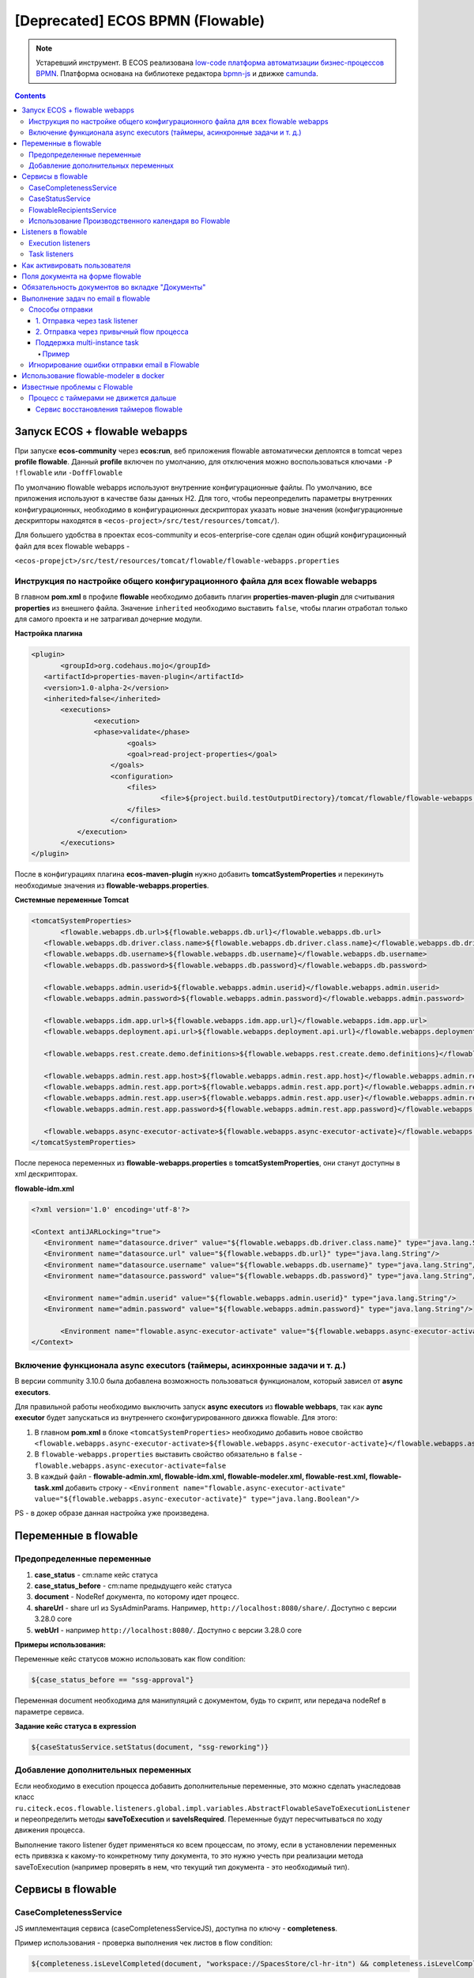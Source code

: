 [Deprecated] ECOS BPMN (Flowable)
========================================

.. note::

    Устаревший инструмент. В ECOS реализована `low-code платформа автоматизации бизнес-процессов BPMN <ecos_bpmn>`_. Платформа основана на библиотеке редактора `bpmn-js <https://bpmn.io/>`_ и движке `camunda <https://camunda.com/>`_.

.. contents:: 
   :depth: 5

Запуск ECOS + flowable webapps
-------------------------------

При запуске **ecos-community** через **ecos:run**, веб приложения flowable автоматически деплоятся в tomcat через **profile flowable**. Данный **profile** включен по умолчанию, для отключения можно воспользоваться ключами ``-P !flowable`` или ``-DoffFlowable``

По умолчанию flowable webapps используют внутренние конфигурационные файлы. По умолчанию, все приложения используют в качестве базы данных H2. Для того, чтобы переопределить параметры внутренних конфигурационных, необходимо в конфигурационных дескрипторах указать новые значения (конфигурационные дескрипторы находятся в ``<ecos-project>/src/test/resources/tomcat/``). 

Для большего удобства в проектах ecos-community и ecos-enterprise-core сделан один общий конфигурационный файл для всех flowable webapps - 

``<ecos-propejct>/src/test/resources/tomcat/flowable/flowable-webapps.properties``

Инструкция по настройке общего конфигурационного файла для всех flowable webapps
~~~~~~~~~~~~~~~~~~~~~~~~~~~~~~~~~~~~~~~~~~~~~~~~~~~~~~~~~~~~~~~~~~~~~~~~~~~~~~~~~~~~~~~~~~

В главном **pom.xml** в профиле **flowable** необходимо добавить плагин **properties-maven-plugin** для считывания **properties** из внешнего файла. Значение ``inherited`` необходимо выставить ``false``, чтобы плагин отработал только для самого проекта и не затрагивал дочерние модули.

**Настройка плагина**

.. code-block::

 <plugin>
	<groupId>org.codehaus.mojo</groupId>
    <artifactId>properties-maven-plugin</artifactId>
    <version>1.0-alpha-2</version>
    <inherited>false</inherited>
    	<executions>
        	<execution>
            	<phase>validate</phase>
                	<goals>
                    	<goal>read-project-properties</goal>
                    </goals>
                    <configuration>
                    	<files>
                        	<file>${project.build.testOutputDirectory}/tomcat/flowable/flowable-webapps.properties</file>
                        </files>
                    </configuration>
            </execution>
        </executions>
 </plugin>

После в конфигурациях плагина **ecos-maven-plugin** нужно добавить **tomcatSystemProperties** и перекинуть необходимые значения из **flowable-webapps.properties**.

**Системные переменные Tomcat**

.. code-block::

 <tomcatSystemProperties>
	<flowable.webapps.db.url>${flowable.webapps.db.url}</flowable.webapps.db.url>
    <flowable.webapps.db.driver.class.name>${flowable.webapps.db.driver.class.name}</flowable.webapps.db.driver.class.name>
    <flowable.webapps.db.username>${flowable.webapps.db.username}</flowable.webapps.db.username>
    <flowable.webapps.db.password>${flowable.webapps.db.password}</flowable.webapps.db.password>

    <flowable.webapps.admin.userid>${flowable.webapps.admin.userid}</flowable.webapps.admin.userid>
    <flowable.webapps.admin.password>${flowable.webapps.admin.password}</flowable.webapps.admin.password>

    <flowable.webapps.idm.app.url>${flowable.webapps.idm.app.url}</flowable.webapps.idm.app.url>
    <flowable.webapps.deployment.api.url>${flowable.webapps.deployment.api.url}</flowable.webapps.deployment.api.url>

    <flowable.webapps.rest.create.demo.definitions>${flowable.webapps.rest.create.demo.definitions}</flowable.webapps.rest.create.demo.definitions>

    <flowable.webapps.admin.rest.app.host>${flowable.webapps.admin.rest.app.host}</flowable.webapps.admin.rest.app.host>
    <flowable.webapps.admin.rest.app.port>${flowable.webapps.admin.rest.app.port}</flowable.webapps.admin.rest.app.port>
    <flowable.webapps.admin.rest.app.user>${flowable.webapps.admin.rest.app.user}</flowable.webapps.admin.rest.app.user>
    <flowable.webapps.admin.rest.app.password>${flowable.webapps.admin.rest.app.password}</flowable.webapps.admin.rest.app.password>

    <flowable.webapps.async-executor-activate>${flowable.webapps.async-executor-activate}</flowable.webapps.async-executor-activate>
 </tomcatSystemProperties>

После переноса переменных из **flowable-webapps.properties** в **tomcatSystemProperties**, они станут доступны в xml дескрипторах.

**flowable-idm.xml**

.. code-block::

 <?xml version='1.0' encoding='utf-8'?>

 <Context antiJARLocking="true">
    <Environment name="datasource.driver" value="${flowable.webapps.db.driver.class.name}" type="java.lang.String"/>
    <Environment name="datasource.url" value="${flowable.webapps.db.url}" type="java.lang.String"/>
    <Environment name="datasource.username" value="${flowable.webapps.db.username}" type="java.lang.String"/>
    <Environment name="datasource.password" value="${flowable.webapps.db.password}" type="java.lang.String"/>

    <Environment name="admin.userid" value="${flowable.webapps.admin.userid}" type="java.lang.String"/>
    <Environment name="admin.password" value="${flowable.webapps.admin.password}" type="java.lang.String"/>

	<Environment name="flowable.async-executor-activate" value="${flowable.webapps.async-executor-activate}" type="java.lang.Boolean"/>
 </Context>

Включение функционала async executors (таймеры, асинхронные задачи и т. д.)
~~~~~~~~~~~~~~~~~~~~~~~~~~~~~~~~~~~~~~~~~~~~~~~~~~~~~~~~~~~~~~~~~~~~~~~~~~~~~~~

В версии community 3.10.0 была добавлена возможность пользоваться функционалом, который зависел от **async executors**.

Для правильной работы необходимо выключить запуск **async executors** из **flowable webbaps**, так как **aync executor** будет запускаться из внутреннего сконфигурированного движка flowable. Для этого:

1. В главном **pom.xml** в блоке ``<tomcatSystemProperties>`` необходимо добавить новое свойство ``<flowable.webapps.async-executor-activate>${flowable.webapps.async-executor-activate}</flowable.webapps.async-executor-activate>``
2. В ``flowable-webapps.properties`` выставить свойство обязательно в ``false`` - ``flowable.webapps.async-executor-activate=false``
3. В каждый файл - **flowable-admin.xml, flowable-idm.xml, flowable-modeler.xml, flowable-rest.xml, flowable-task.xml** добавить строку - ``<Environment name="flowable.async-executor-activate" value="${flowable.webapps.async-executor-activate}" type="java.lang.Boolean"/>``

PS - в докер образе данная настройка уже произведена.

Переменные в flowable
----------------------

Предопределенные переменные
~~~~~~~~~~~~~~~~~~~~~~~~~~~

1. **case_status** - cm:name кейс статуса
2. **case_status_before** - cm:name предыдущего кейс статуса
3. **document** - NodeRef документа, по которому идет процесс. 
4. **shareUrl** - share url из SysAdminParams. Например, ``http://localhost:8080/share/``. Доступно с версии 3.28.0 core
5. **webUrl** - например ``http://localhost:8080/``. Доступно с версии 3.28.0 core

**Примеры использования:**

Переменные кейс статусов можно использовать как flow condition:

.. code-block::

    ${case_status_before == "ssg-approval"}

Переменная document необходима для манипуляций с документом, будь то скрипт, или передача nodeRef в параметре сервиса.

**Задание кейс статуса в expression**

.. code-block::

    ${caseStatusService.setStatus(document, "ssg-reworking")}

Добавление дополнительных переменных
~~~~~~~~~~~~~~~~~~~~~~~~~~~~~~~~~~~~~

Если необходимо в execution процесса добавить дополнительные переменные, это можно сделать унаследовав класс ``ru.citeck.ecos.flowable.listeners.global.impl.variables.AbstractFlowableSaveToExecutionListener`` и переопределить методы **saveToExecution** и **saveIsRequired**. Переменные будут пересчитываться по ходу движения процесса.

Выполнение такого listener будет применяться ко всем процессам, по этому, если в установлении переменных есть привязка к какому-то конкретному типу документа, то это нужно учесть при реализации метода saveToExecution (например проверять в нем, что текущий тип документа - это необходимый тип).

Сервисы в flowable
-------------------

CaseCompletenessService
~~~~~~~~~~~~~~~~~~~~~~~~

JS имплементация сервиса (caseCompletenessServiceJS), доступна по ключу - **completeness**.

Пример использования - проверка выполнения чек листов в flow condition:

.. code-block::

    ${completeness.isLevelCompleted(document, "workspace://SpacesStore/cl-hr-itn") && completeness.isLevelCompleted(document, "workspace://SpacesStore/cl-hr-bank-details")}

CaseStatusService
~~~~~~~~~~~~~~~~~~~~~~~~

JS имплементация сервиса (caseStatusServiceJS), доступна по ключу - **caseStatusService**.

Пример использования - установка кейс статуса через expression:

.. code-block::

    ${caseStatusService.setStatus(document, "ssg-signed")}

FlowableRecipientsService
~~~~~~~~~~~~~~~~~~~~~~~~~~~

JS имплементация сервиса (flowableRecipientsServiceJS), доступна по ключу - **flwRecipients**.

Данный сервис позволяет получить данные по реципиентам из кейс роли.

**Методы:**

``getRoleEmails(NodeRef document, String caseRoleName)``  - получение email адресов из кейс роли. Применяется для заполнения поля **To** в **mail task**


.. code-block::

    ${flwRecipients.getRoleEmails(document, 'ssg_initiator')}


``getRoleGroups(NodeRef document, String caseRoleName)`` - получение групп из кейс роли. Применяется для заполнения **candidate groups** в **user task assigments**

.. code-block::

    ${flwRecipients.getRoleGroups(document, 'ssg_initiator')}

``getRoleUsers(NodeRef document, String caseRoleName)`` - получение пользователей из кейс роли. Применяется для заполнения **candidate users** в **user task assigments**

.. code-block::

    ${flwRecipients.getRoleUsers(document, 'ssg_initiator')}

Например, назначение задачи на роль **ssg_initiator** будет выглядеть следующим образом:

 .. image:: _static/bpmn/assintment.png
       :width: 400
       :align: center

Использование Производственного календаря во Flowable
~~~~~~~~~~~~~~~~~~~~~~~~~~~~~~~~~~~~~~~~~~~~~~~~~~~~~~~

В данный момент производственный календарь во Flowable используется для 2-х целей:

* Задание значения таймера;
* Задание Срока задачи (dueDate);

**Пример задания значения таймера в процессе Flowable:**

 .. image:: _static/bpmn/example_1.png
       :width: 600
       :align: center

В данном примере мы предварительно вычисляем дату в JS-коде, используя ``workingCalendarService``.
Вычисленную дату сохраняем в переменную ``execution ${dismissal_payoff_start_timer_date}``.

После этого используем в конструкторе БП эту переменную.

Пример задания переменной execution датой для таймера:

.. code-block::

 calculateStartDate: function () {
    var dismissalDate = document.properties["hr:dismissalDate"];
    if (dismissalDate != null) {
        var ws = services.get("workingCalendarService");
        var correctedDate = workingCalendarService.addWorkingDaysForCalendar(dismissalDate, -2, "RU");
        var beginHour = ws.getWorkingDayData("RU")["workingDayBegin"];
        if (beginHour != null) {
            correctedDate.setHours(parseInt(beginHour,10));
        }
        execution.setVariable("dismissal_payoff_start_timer_date", correctedDate);
    }
 }

**Пример задания Срока задачи в процессе Flowable:**

1. Непосредственно через **dueDateService**

 .. image:: _static/bpmn/example_2.png
       :width: 600
       :align: center

``${dueDateService.getDueDateForCalendar('RU', 1)}`` С текущей даты прибавляется 1 рабочий день по Производственному календарю 'RU'

2. Также существует возможность задания сроков задач через **FlowableDueDateTaskListener**.

С помощью параметров ``workingDaysToAdd``, ``workingHoursToAdd`` можно задать на сколько рабочих дней/часов должен смещаться Срок задачи относительно текущей даты и времени.

Данный способ может быть лучше тем, что он более гибко определяет откуда брать производственный календарь (у пользователя, группы в оргструктуре, в которую входит пользователь или выбирать его по локали сервера).

Listeners в flowable
---------------------

Execution listeners
~~~~~~~~~~~~~~~~~~~~~

**FlowableDocumentSetListener**

Устанавливает переменную **document** в **process execution**, представляет собой ScriptNode документа, по которому идет процесс. Можно обращаться к свойствам, ассоциациям документа в flowable expressions.

.. code-block::

    ${document.properties["idocs:registrationNumber"]}

**FlowableCheckCompletenessLevelsExecutionListener**

Проверяет, выполнены ли заданные чек-листы, если нет, то выводит сообщения об ошибке, с перечислением невыполненных чек-листов

*Параметры*

* **completenessLevels** - перечисление nodeRef чек-листов, через ";"

*Пример использования*

**Кейс** - необходимо проверить, что заполнены чек листы ``workspace://SpacesStore/cl-hr-uni-form-t-8``, ``workspace://SpacesStore/cl-hr-uni-form-t-61``, если чек листы не заполнены, то  блокировать движение по процессу и вывести сообщение с информацией о незаполненных чек-листах.

Для этого назначим ``execution listener ru.citeck.ecos.flowable.listeners.FlowableCheckCompletenessLevelsExecutionListener`` на необходимый **event**, со следующими параметрами:

* ``completenessLevels = workspace://SpacesStore/cl-hr-uni-form-t-8;workspace://SpacesStore/cl-hr-uni-form-t-61 (nodeRefs чек-листов)``

 .. image:: _static/bpmn/execution_listeners.png
       :width: 600
       :align: center

**FlowableSetAttachmentToMailExecutionListener**

Позволяет прикреплять вложения к письму для конкретной mail task из документов загруженных в карточку.

Если в карточке не будет загружен ни один из документов с заданным видом, то к письму не будет прикреплено вложений.

*Параметры*

* **mailTaskId** - id конкретной mail task
* **filesRefs** - перечисление nodeRef видов документов "tk:kind", через ","

**CreateCalendarEntryExecutionListener**

Позволяет создать событие в ecos календаре через **EcosCalendarService**.

Все параметры поддерживают expressions.

*Параметры*

* **calendarId** - id календаря. Если календарь сайта, то id сайта. В дальнейшем планируется реализация календарей для пользователей, в таком случае в качестве id календаря будет выступать username пользователя.
* **title** - заголовок события
* **description** - описание события
* **isAllDay** - весь день (продолжительность события)
* **start** - начало события. Формат - ``java.util.Date ${document.properties['term:terTravelStart']}`` или дата в формате iso8601 2019-03-10T18:00:00, 2019-03-06T14:30:42+0700
* **end** - конец события. Формат аналогичен параметру start
* **participants** - участники события. Коллекция String объектов - email или nodeRef пользователя. java.util.Collections из String, или строка с разделителем запятая ','. 

**SetCalendarEntryExecutionListener**

Позволяет создать или обновить событие в ecos календаре через **EcosCalendarService**.

При создании позволяет записать имя эвента в указанную в параметрах execution переменную.

Все параметры поддерживают expressions.

*Параметры*

* **calendarId** - id календаря. Если календарь сайта, то id сайта. В дальнейшем планируется реализация календарей для пользователей, в таком случае в качестве id календаря будет выступать username пользователя.
* **title** - заголовок события
* **description** - описание события
* **isAllDay** - весь день (продолжительность события)
* **start** - начало события. Формат - ``java.util.Date ${document.properties['term:terTravelStart']}`` или дата в формате iso8601 2019-03-10T18:00:00, 2019-03-06T14:30:42+0700
* **end** - конец события. Формат аналогичен параметру start
* **participants** - участники события. Коллекция String объектов - email или nodeRef пользователя. java.util.Collections из String, или строка с разделителем запятая ','. 
* **transparency** - будет ли созданное событие отображаться со статусом 'Busy'. Поддерживает 2 параметра: "opaque" - значение по умолчанию, проставляется если значение указано неверное или не указано ничего, соответствует статусу 'Busy'; "transparent" - соответствует статусу "Avaliable".
* **eventName** - имя события в календаре ecos. Если указан, то заданное событие обновится параметрами указанными в лисенере, если не указан или не найден по имени, то создаст новое событие.
* **eventNameVar** - имя execution переменной flowable, если указан, то имя созданного события запишется в эту переменную.

Task listeners
~~~~~~~~~~~~~~~

**FlowableCheckMandatoryVariableOnOutcomeTaskListener**

Проверяет, что определенная переменная заполнена, при определенных **task outcomes**,  если переменная не заполнена, то блокирует движение по процессу и выводит указанное сообщение.

*Параметры*

* **variableId** - проверяемая переменная
* **outcomeId** - task outcome id
* **outcomes** - task outcomes, перечисленные через ";"
* **message** - сообщение об ошибке, которое будет показано пользователю. Можно передать i18 message key.

*Пример использования*

**Кейс** - Необходимо проверить, заполнен ли комментарий, при выполнении задачи с результатами На доработку, Отменить, если комментарий не заполнен, то блокировать движение по процессу и вывести пользователю сообщение о необходимости заполнения комментария.

Для этого, на необходимую задачу назначим **listener on complete**, класса ``ru.citeck.ecos.flowable.listeners.FlowableCheckMandatoryVariableOnOutcomeTaskListener``, со следующими параметрами:

* **variableId** = ``cd_signer_sign_comment`` (id переменной комментария, которую нужно проверить на заполненность)
* **outcomeId** = ``form_cd_signer_sign_outcome`` (id переменной результата выполнения задачи)
* **outcomes** = ``На доработку;Отменить`` (результаты задачи, при которых необходимо осуществлять проверку)
* **message** = ``wfcf_confirmworkflow.message_comment_is_empty`` (message key сообщения об ошибки, в данном случае будет содержать локализованное сообщение: "Необходимо ввести комментарий")

 .. image:: _static/bpmn/task_listeners.png
       :width: 600
       :align: center

Как активировать пользователя
-----------------------------

Как активировать пользователя, созданного в БП flowable ``(PersonServiceImpl.getPerson()`` если не нашел пользователя, то по умолчанию создает его, но надо активировать):

.. code-block::

    var authService = services.get("authenticationService");

    var userName = 'LineManager'; var password = 'test';

    var passArr = Packages.java.lang.String.valueOf(password).toCharArray(); 

    authService.createAuthentication(userName, passArr);

Поля документа на форме flowable
---------------------------------

Чтобы появилась возможность просматривать и изменять поля из кейса на форме flowable необходимо в поле **field id**  задать идентификатор в формате ``_ECM_NSPREFIX_FIELD``. 

Вначале идентификатора добавляется _ECM_. Затем идет префиксная запись QName свойства или ассоциации с заменой двоеточия (:) на подчеркивание (_). 

QName чувствителен к регистру.

Пример:

 .. image:: _static/bpmn/form_document.png
       :width: 600
       :align: center

При запуске процесса с документом при открытии карточки с активной задачей мы увидим форму с заполнеными полями из документа:

 .. image:: _static/bpmn/document_tasks.png
       :width: 600
       :align: center

Обязательность документов во вкладке "Документы"
-------------------------------------------------

Если в кейсе не запущен бизнес-процесс flowable тогда во вкладке **"Документы"** все документы отмечены красным.

Если в кейсе есть активные бизнес-процес(ы) flowable, то проверяются текущие активные задачи на наличие listener'а на событии **"complete"** ``ru.citeck.ecos.flowable.listeners.CheckListsTaskListener``

Если таких listener'ов не найдено, то все незагруженные документы отображаются серым цветом. Если найдены ``CheckListsTaskListener``, то проверяется свойство "lists", в котором перечислены чек-листы. Все документы из указанных чек-листов отображаются красным цветом на вкладке **"Документы"**.

Если у Listener'а задано свойство ``outcomesToCheck`` и корректный **outcomeField** (поле с результатом выполнения задачи), то при невыполненных чек-листах задача не завершится.

Если у Listener'а свойство ``outcomesToCheck`` не задано, то чек листы проверяются при любом outcome

Если у Listener'а свойство ``checkEnabled`` (поддерживается expression) равняется **false**, то проверки чек-листов при завершении задачи не происходит, но подсветка документов красным во вкладке **"Документы"** по прежнему будет работать.

Пример конфигурации:

 .. image:: _static/bpmn/change_value.png
       :width: 600
       :align: center

Выполнение задач по email в flowable
-------------------------------------

.. note::

    Версии указаны для модуля enterprise

Способы отправки
~~~~~~~~~~~~~~~~~~

Существует несколько подходов к отправке емейл уведомления с вердиктами.

Вкратце, для того, чтобы в flowable отправить сообщение с вердиктами задачи, необходимо:

1. Создать в процессе **Mail task**, заполнить его необходимыми данными для отправки (при этом получателей рекомендуется указать тех же, что и в кандидатах задачи).

2. В html шаблоне вставить код формирования кнопок выполнения задач.

3. В задаче, для которой необходимо включить возможность выполнения через емейл, добавить **task listener** на событие create с необходимым листенером.

1. Отправка через task listener
""""""""""""""""""""""""""""""""""

Отправка осуществляется через **task listener** на create, который подготавливает данные для lazy approval и запускает выполнение **mail task**

 .. image:: _static/bpmn/email_task_1.png
       :width: 300
       :align: center

*Пример*

**Кейс**
Необходимо добавить возможность выполнения через емейл для задачи, которая назначается на роль из кейса "nmo-compliance", и имеет 3 результата: Согласовано, Отказ, Отправить на доработку инициатору.

**Решение**

1. Создаем **mail task**. 

Если версия ядра до 4.11.0, то у mail task должен быть уникальный **id**, например - compliance_email_1.

2. В получателях указываем роль nmo_comliance  - ``${flwRecipients.getRoleEmails(document, 'nmo-compliance')}``

3. В html шаблоне добавляем вердикты:

*До версии 4.11.0*

.. code-block::

    <div style="width: 100%; font-family:'GE Inspira',sans-serif;">
        <fieldset>
            <p style="font-weight:bold">Вердикты:</p>
            <div>
                <p><a href="mailto:${taskMailData.compliance_email_1.email_to}?Subject=CA-${taskMailData.compliance_email_1.task_id}-Согласовано-${taskMailData.compliance_email_1.task_token}&body=Вердикт: Согласовано %0D%0A %0D%0A Поле комментарий обязательно для заполнения %0D%0A %0D%0A $[comment] %0D%0A %0D%0A ${taskMailData.compliance_email_1.default_task_comment} %0D%0A %0D%0A [comment]"
                    target="_top">Согласовано</a></p>
                <p><a href="mailto:${taskMailData.compliance_email_1.email_to}?Subject=CA-${taskMailData.compliance_email_1.task_id}-Отказ-${taskMailData.compliance_email_1.task_token}&body=Вердикт: Отказ %0D%0A %0D%0A Поле комментарий обязательно для заполнения %0D%0A %0D%0A $[comment] %0D%0A %0D%0A ${taskMailData.compliance_email_1.default_task_comment} %0D%0A %0D%0A [comment]"
                    target="_top">Отказ</a></p>
                <p><a href="mailto:${taskMailData.compliance_email_1.email_to}?Subject=CA-${taskMailData.compliance_email_1.task_id}-Отправить на доработку инициатору-${taskMailData.compliance_email_1.task_token}&body=Вердикт: Отправить на доработку инициатору %0D%0A %0D%0A Поле комментарий обязательно для заполнения %0D%0A %0D%0A $[comment] %0D%0A %0D%0A ${taskMailData.compliance_email_1.default_task_comment} %0D%0A %0D%0A [comment]"
                    target="_top">Отправить на доработку инициатору</a></p>
            </div>
        </fieldset>
    </div>

Внутри **div** необходимо сформировать ссылки, каждая ссылка соответствует одному вердикту в задаче. Ссылки формируются по правилу: 

``href="mailto:${taskMailData.ID_мейл_таска.email_to}?Subject=CA-${taskMailData.ID_мейл_таска.task_id}-ID_вердикта_по_задаче-${taskMailData.ID_мейл_таска.task_token}&body=Вердикт: имя_вердикта_по_задаче%0D%0A %0D%0A Поле комментарий обязательно для заполнения %0D%0A %0D%0A $[comment] %0D%0A %0D%0A ${taskMailData.ID_мейл_таска.default_task_comment} %0D%0A %0D%0A [comment]"``

*До версии 4.9.6 или 4.11.0+*

С этой версии завязка данных для lazy approval осуществляется на основе **task definition key (id элемента task)**.

Оставлена поддержка способа “До версии 4.11.0” для обратной совместимости .

В **model** шаблона уведомления подтягиваем данные для lazy approval конкретной задачи, в переменную ``mail_task_data``:

``mail_task_data:``

``"$process.mailTaskApprovalData.comlianceApproval?json"``, где ``comlianceApproval`` - id элемента task, по которому происходит согласование через email.

Добавляем вердикты:

.. code-block::

    <div style="width: 100%; font-family:'GE Inspira',sans-serif;">
        <fieldset>
            <p style="font-weight:bold">Вердикты:</p>
            <div>
                <p><a href="mailto:${mail_task_data["email_to"]}?Subject=CA-${mail_task_data["task_id"]}-Согласовано-${mail_task_data["task_token"]}&body=Вердикт: Согласовано %0D%0A %0D%0A Поле комментарий обязательно для заполнения %0D%0A %0D%0A $[comment] %0D%0A %0D%0A ${mail_task_data["default_task_comment"]} %0D%0A %0D%0A [comment]"
                    target="_top">Согласовано</a></p>
                <p><a href="mailto:${mail_task_data["email_to"]}?Subject=CA-${mail_task_data["task_id"]}-Отказ-${mail_task_data["task_token"]}&body=Вердикт: Отказ %0D%0A %0D%0A Поле комментарий обязательно для заполнения %0D%0A %0D%0A $[comment] %0D%0A %0D%0A ${mail_task_data["default_task_comment"]} %0D%0A %0D%0A [comment]"
                    target="_top">Отказ</a></p>
                <p><a href="mailto:${mail_task_data["email_to"]}?Subject=CA-${mail_task_data["task_id"]}-Отправить на доработку инициатору-${mail_task_data["task_token"]}&body=Вердикт: Отправить на доработку инициатору %0D%0A %0D%0A Поле комментарий обязательно для заполнения %0D%0A %0D%0A $[comment] %0D%0A %0D%0A ${mail_task_data["default_task_comment"]} %0D%0A %0D%0A [comment]"
                    target="_top">Отправить на доработку инициатору</a></p>
            </div>
        </fieldset>
    </div>

Внутри **div** необходимо сформировать ссылки, каждая ссылка соответствует одному вердикту в задаче.

*Упрощенный шаблон вердиктов, 3.17.0+*

Если в процессе может быть запущена только одна задачи с lazy approval в один момент времени, то можно воспользоваться упрощенным шаблоном кнопок

.. code-block::

    <div style="width: 100%; font-family:'GE Inspira',sans-serif;">
        <fieldset>
            <p style="font-weight:bold">Вердикты:</p>
            <div>
                <p><a href="mailto:${email_to}?Subject=CA-${task_id}-Согласовано-${task_token}&body=Вердикт: Согласовано %0D%0A %0D%0A Поле комментарий обязательно для заполнения %0D%0A %0D%0A $[comment] %0D%0A %0D%0A ${default_task_comment} %0D%0A %0D%0A [comment]"
                    target="_top">Согласовано</a></p>
                <p><a href="mailto:${email_to}?Subject=CA-${task_id}-Отказ-${task_token}&body=Вердикт: Отказ %0D%0A %0D%0A Поле комментарий обязательно для заполнения %0D%0A %0D%0A $[comment] %0D%0A %0D%0A ${default_task_comment} %0D%0A %0D%0A [comment]"
                    target="_top">Отказ</a></p>
                <p><a href="mailto:${email_to}?Subject=CA-${task_id}-Отправить на доработку инициатору-${task_token}&body=Вердикт: Отправить на доработку инициатору %0D%0A %0D%0A Поле комментарий обязательно для заполнения %0D%0A %0D%0A $[comment] %0D%0A %0D%0A ${default_task_comment} %0D%0A %0D%0A [comment]"
                    target="_top">Отправить на доработку инициатору</a></p>
            </div>
        </fieldset>
    </div>

Внутри **div** необходимо сформировать ссылки, каждая ссылка соответствует одному вердикту в задаче. Ссылки формируются по правилу: 

``href="mailto:${email_to}?Subject=CA-${task_id}-ID_вердикта_по_задаче-${task_token}&body=Вердикт: имя_вердикта_по_задаче%0D%0A %0D%0A Поле комментарий обязательно для заполнения %0D%0A %0D%0A $[comment] %0D%0A %0D%0A ${default_task_comment} %0D%0A %0D%0A [comment]"``

4. В задаче, добавляем **task listener** на create, с классом ``ru.citeck.ecos.taskmailapproval.flowable.listeners.ExecuteApprovalServiceMailTaskListener`` и в переменой **emailId** указываем ``compliance_email_1``.

 .. image:: _static/bpmn/email_task_2.png
       :width: 400
       :align: center

 .. image:: _static/bpmn/email_task_3.png
       :width: 400
       :align: center

2. Отправка через привычный flow процесса
""""""""""""""""""""""""""""""""""""""""""

.. note::

    добавлено в версии 4.9.3, 4.11.0+

.. image:: _static/bpmn/email_task_4.png
       :width: 400
       :align: center

В данном случае в **task listener** на create осуществляется только подготовка данных для lazy approval, отправка располагается в зависимости от бизнес логики.
Преимущество такого способа заключается в том, что отправка емейл сообщения не завязана жестко на создание задачи. Это позволяет использовать всю гибкость процесса - добавлять условия, запускать дополнительные действия, размещать отправку емейл сообщения в другом месте процесса и т. д.

.. important::
    
    По ходу движения процесса задача должна быть создана вместе с листенером подготовки данных для lazy approval **до** отправки емейла.

*Пример*

**Кейс**

Необходимо добавить возможность выполнения через емейл для задачи, которая назначается на роль из кейса **"possible-responsible"**, и имеет 1 результат: Взять в работу.
Отправка емейл сообщения должна осуществляться после создания задачи с определенным условием для отправки разные емейлов.

 .. image:: _static/bpmn/email_task_5.png
       :width: 400
       :align: center

**Решение**

Создаем flow от задачи, **start event** которого является таймер, например, 20 сек после создания задачи. В зависимости от определенного условия, отправляются разные емейлы.

В **model** шаблона уведомления подтягиваем данные для lazy approval конкретной задачи, в переменную ``mail_task_data``:

``mail_task_data:``

``"$process.mailTaskApprovalData.waitingForProcessing?json"``, где ``waitingForProcessing`` - id элемента task, по которому происходит согласование через email.

Добавляем вердикты:

.. code-block::

    <div style="width: 100%; font-family:'GE Inspira',sans-serif;">
        <fieldset>
            <p style="font-weight:bold">Вердикты:</p>
            <div>
                <p>
                    <a href="mailto:${mail_task_data["email_to"]}?Subject=CA-${mail_task_data["task_id"]}-Take-${mail_task_data["task_token"]}&body=Вердикт: Взять в работу %0D%0A %0D%0A $[comment] %0D%0A %0D%0A ${mail_task_data["default_task_comment"]} %0D%0A %0D%0A [comment]"
                    target="_top">Взять в работу</a></p>
            </div>
        </fieldset>
    </div>

Внутри **div** необходимо сформировать ссылки, каждая ссылка соответствует одному вердикту в задаче. Ссылки формируются по правилу: 

``href="mailto:${mail_task_data["email_to"]}?Subject=CA-${mail_task_data["task_id"]}-ID_вердикта_по_задаче-${mail_task_data["task_token"]}&body=Вердикт: имя_вердикта_по_задаче%0D%0A %0D%0A Поле комментарий обязательно для заполнения %0D%0A %0D%0A $[comment] %0D%0A %0D%0A ${mail_task_data["default_task_comment"]} %0D%0A %0D%0A [comment]"``

В задаче добавляем **task listener** на create с классом ``ru.citeck.ecos.taskmailapproval.flowable.listeners.SaveTaskMailTokensTaskListener``

Поддержка multi-instance task
"""""""""""""""""""""""""""""""

С версии 3.17.0 была добавлена поддержка **multi-instance task**.

Пример
*******

В роли **nmo-compliance** содержится 2 группы - **Директор, Compliance**, которые необходимо запустить в параллельное согласование и согласовать их через email.

 .. image:: _static/bpmn/email_task_6.png
       :width: 600
       :align: center

**Настройка задачи:**

**Collection (Multi-instance)** : ``${flwRecipients.getRoleGroups(document, 'nmo-compliance')}``

**Element variable (Multi-instance)** : ``candidateGroup``

**Assignments** : в поле **"Группа кандидатов"** добавим переменную ``candidateGroup``

**Настройка email task:**

Настройка должна быть произведена согласно пункту №3, для версии 3.17.0+

В поле To будет использоваться переменная candidateGroup для получения емейлов через вызов сервиса - ``${flwRecipients.getAuthorityEmails(candidateGroup)}``

Идея в том, что при **multi-instance task** в поле To у **email task** мы должны указать одного реципиента из коллекции multi-instace, например, посредством **Element variable**, которая будет доступна в контексте email task.

Игнорирование ошибки отправки email в Flowable
~~~~~~~~~~~~~~~~~~~~~~~~~~~~~~~~~~~~~~~~~~~~~~~~~~~~~~

С версии 3.20.0 - появилась возможность игнорировать ошибку отправки email flowable и не обваливать выполнение. Ошибки будут при этом попадать в лог.

.. important:: 
    
    Игнорироваться будут абсолютно все ошибки, разделения ошибок нет.

Включить игнорирование (по умолчанию выключено) можно добавлением следующих свойств в **global-properties**:

.. code-block::

    ecos.flowable.mail.ignore-exception.default=true

Игнорирование реализовано за счет переопределение класса отправляющего уведомления в flowable в ``1st-override-repo (org.flowable.engine.impl.bpmn.behavior.MailActivityBehavior)``.

Использование flowable-modeler в docker
----------------------------------------

Версия flowable-modeler теперь доступа для докера:

* Для ECOS 4.x.x - 3.0.5.5+ 

* Для ECOS 3.x.x - 2.0.6+ 
  
`https://nexus.citeck.ru/#browse/browse:docker:v2/ecos-flowable-apps/tags <https://nexus.citeck.ru/#browse/browse:docker:v2/ecos-flowable-apps/tags>`_


Для поднятия и использования **flowable-modeler** надо:

1. Настроить **alfresco-global-properties**. Указываем логин/пароль для админа и хост/порт контейнера flowable

.. code-block::

    flowable.rest-api.username=admin
    flowable.rest-api.password=test
    flowable.host.url=http://localhost:8070
    flowable.modeler.url=http://localhost:8070/flowable-modeler
    flowable.rest-api.url=http://localhost:8070/flowable-rest

2. Добавляем контейнер в файл docker-compose проекта. Проверяем настройки для БД, чтобы микросервис соединялся с той же БД, что и альфреско (проперти в альфреско flowable.db.*)

.. code-block::

    ecos-flowable-apps-app:
        image: nexus.citeck.ru/ecos-flowable-apps:3.0.5.5-snapshot
        container_name: ecos-flowable-apps-app
        environment:
            - SERVER_PORT=8080
            - SPRING_DATASOURCE_DRIVER-CLASS-NAME=org.postgresql.Driver
            - SPRING_DATASOURCE_URL=jdbc:postgresql://host:5432/flowable // Указываем URI БД flowable
            - SPRING_DATASOURCE_USERNAME=alfresco
            - SPRING_DATASOURCE_PASSWORD=alfresco
            - FLOWABLE_COMMON_APP_IDM-REDIRECT-URL=http://localhost:8070/flowable-idm // URL Куда редиредктить пользователя
            // Создаём пользователь админа по умолчнанию.
            // При первом запуске создаётся пользователь с данным логином/паролем
            // При последующих запусках логин/пароль должны сопадать с логином паролем в БД
            - FLOWABLE_REST_APP_ADMIN_USER-ID=admin
            - FLOWABLE_REST_APP_ADMIN_PASSWORD=123123
            - FLOWABLE_IDM_APP_ADMIN_USER-ID=admin
            - FLOWABLE_IDM_APP_ADMIN_PASSWORD=123123
            - FLOWABLE_COMMON_APP_IDM-ADMIN_USER=admin
            - FLOWABLE_COMMON_APP_IDM-ADMIN_PASSWORD=123123
            // Настройки по умолчнинию
            - FLOWABLE_COMMON_APP_IDM-URL=http://localhost:8080/flowable-idm
            - FLOWABLE_ADMIN_APP_SERVER-CONFIG_PROCESS_SERVER-ADDRESS=http://localhost
            - FLOWABLE_ADMIN_APP_SERVER-CONFIG_PROCESS_PORT=8080
            - FLOWABLE_ADMIN_APP_SERVER-CONFIG_PROCESS_CONTEXT-ROOT=flowable-rest
            - FLOWABLE_ADMIN_APP_SERVER-CONFIG_PROCESS_REST-ROOT=service
            - FLOWABLE_ADMIN_APP_SERVER-CONFIG_CMMN_SERVER-ADDRESS=http://localhost
            - FLOWABLE_ADMIN_APP_SERVER-CONFIG_CMMN_PORT=8080
            - FLOWABLE_ADMIN_APP_SERVER-CONFIG_CMMN_CONTEXT-ROOT=flowable-rest
            - FLOWABLE_ADMIN_APP_SERVER-CONFIG_CMMN_REST-ROOT=cmmn-api
            - FLOWABLE_ADMIN_APP_SERVER-CONFIG_DMN_SERVER-ADDRESS=http://localhost
            - FLOWABLE_ADMIN_APP_SERVER-CONFIG_DMN_PORT=8080
            - FLOWABLE_ADMIN_APP_SERVER-CONFIG_DMN_CONTEXT-ROOT=flowable-rest
            - FLOWABLE_ADMIN_APP_SERVER-CONFIG_DMN_REST-ROOT=dmn-api
            - FLOWABLE_ADMIN_APP_SERVER-CONFIG_FORM_SERVER-ADDRESS=http://localhost
            - FLOWABLE_ADMIN_APP_SERVER-CONFIG_FORM_PORT=8080
            - FLOWABLE_ADMIN_APP_SERVER-CONFIG_FORM_CONTEXT-ROOT=flowable-rest
            - FLOWABLE_ADMIN_APP_SERVER-CONFIG_FORM_REST-ROOT=form-api
            - FLOWABLE_ADMIN_APP_SERVER-CONFIG_CONTENT_SERVER-ADDRESS=http://localhost
            - FLOWABLE_ADMIN_APP_SERVER-CONFIG_CONTENT_PORT=8080
            - FLOWABLE_ADMIN_APP_SERVER-CONFIG_CONTENT_CONTEXT-ROOT=flowable-rest
            - FLOWABLE_ADMIN_APP_SERVER-CONFIG_CONTENT_REST-ROOT=content-api
            - FLOWABLE_ADMIN_APP_SERVER-CONFIG_APP_SERVER-ADDRESS=http://localhost
            - FLOWABLE_ADMIN_APP_SERVER-CONFIG_APP_PORT=8080
            - FLOWABLE_ADMIN_APP_SERVER-CONFIG_APP_CONTEXT-ROOT=flowable-task
            - FLOWABLE_ADMIN_APP_SERVER-CONFIG_APP_REST-ROOT=app-api
        ports:
            - 8070:8080 // 8070 порт т.к. на 8080 запускается Alfresco
        // Ожидаем когда подымиться БД
        entrypoint: ["/wait-for-something.sh", "flowable-postgres", "5432", "PostgreSQL", "/opt/tomcat/bin/catalina.sh", "run"]

3. Поднимаем БД и альфреску, после поднятия альферски, поднимаем flowable-moder

4. Логинимся и меняем процессы как хотим `http://localhost:8070/flowable-modeler: <http://localhost:8070/flowable-modeler>`_

Известные проблемы с Flowable
------------------------------

Процесс с таймерами не движется дальше
~~~~~~~~~~~~~~~~~~~~~~~~~~~~~~~~~~~~~~

Таймеры в flowable по умолчанию пытаться выполниться 3 раза, затем после неудачных попыток перемещаться в таблицу DeadLetterJob

Получить список и информацию о мертвых таймерах можно через скрипт:

.. code-block::

    var flowableManagementService = services.get("flowableManagementService");
    var jobs = flowableManagementService
    .createDeadLetterJobQuery()
    //.processInstanceId('11699313') // Фильтр по "ID процесса flowable"
    .listPage(0, 10);

    for (var i = 0; i < jobs.size(); i++) {
        var job = jobs.get(i);
        print(job);
        print("id: " + job.getId());
        print("executionId: " + job.getExecutionId());
        print("createTime: " + job.getCreateTime());
        print("jobHandlerConfiguration: " + job.getJobHandlerConfiguration());
        print("processDefinitionId: " + job.getProcessDefinitionId());
        print("processInstanceId: " + job.getProcessInstanceId());
        print("exceptionMessage: " + job.getExceptionMessage());
        //print("exceptionStacktrace: " + job.getExceptionStacktrace());
        print("---");
    }

Подробнее: `DeadLetterJobQuery <https://flowable.com/open-source/docs/javadocs/org/flowable/engine/ManagementService.html>`_

ID процесса flowable можно узнать выполнив скрипт: 

.. code-block::

    var document = search.findNode("workspace://SpacesStore/fc00ec8c-d68a-4b8b-a63d-ab879fa99b70");
    var bpmPackages = document.parentAssocs['bpm:packageContains'] || [];
    for (var i in bpmPackages) {
        var bpmPackage = bpmPackages[i];
        var workflowId = bpmPackage.properties['bpm:workflowInstanceId'];
        print(workflowId);
    }

Чтобы заново запустить таймер его необходимо переместить в таблицу запущенных таймеров 

.. code-block::

    var flowableManagementService = services.get("flowableManagementService");
    var deadLetterJobId = '1100117'; // ID таймера 
    var retriesCount = 3; // Новое кол-во попыток после которых таймер попадёт в DeadLetterJob
    flowableManagementService.moveDeadLetterJobToExecutableJob(deadLetterJobId, retriesCount);

Сервис восстановления таймеров flowable
"""""""""""""""""""""""""""""""""""""""""

В Community Core 3.34.3 был добавлен сервис ``FlowableTimersRestorerService`` и джоба ``FlowableRecoveryTimersJob`` для восстановления таймеров.

Восстановление таймеров происходит по следующему алгоритму:

1. Запрашивается пачка (batchSize) джоб из таблицы **flowable DeadLetterJobs**/

2. Из этой пачки создаётся множество **processInstanceId**

3. Далее отдельно для каждого **processInstanceId** запрашивается кол-во умерших таймеров

    a. Если кол-во умерших таймеров больше заданного кол-ва ``maxCountJobForProcess``, то id данного процесса логируется с ошибкой. Таймеры для него не восстанавливаться. 

    b. Иначе происходит попытка восстановления таймеров

      * Если ошибка удовлетворяет шаблонам (перечислены в ``exceptionMsgPatterns``) представленным в конфигурации, таймер будет восстановлен. К нему будет установлена новое кол-во попыток выполнения при неудаче ``retriesCount``

      * Иначе если **id процесса flowable** и **id таймера** присутствуют в мапе ``processActivitiesToChangeStatus``, документу будет выставлено свойство ``CiteckWorkflowModel.PROP_TIMER_ERROR_STATUS(cwf:timerErrorStatus, аспект cwf:hasTimerErrorStatus)`` со значением ``ecos-flowable-timer-error``. 

Выполняется шаг 1 пока не пройдёт все джобы. Джоба ограничивается последней датой выполнения на момент старта.

Сервис и джоба использует следующий конфиг:

* ``int maxCountJobForProcess`` - Максимально кол-во таймеров которые можно восстановить для одного процесса. (Необходим для защиты от бага зацикливания таймеров flowable)

* ``int retriesCount`` - Задаёт новое кол-во попыток выполнения для таймера, перед тем как он снова попадёт в таблицу **DeadLetterJobs**

* ``int batchSize`` - Кол-во запрашиваем джоб на шаге 1.

* ``Map<String, Set<String>> processActivitiesToChangeStatus`` - Мапа, где ключ - **id процесса flowable BPMN** (например flowable-confirm), значения это множество id таймеров в процессе, если таймер не смог выполниться, то документу выставляется свойство ``cwf:timerErrorStatus``, со значением ``ecos-flowable-timer-error``.

* ``exceptionMsgPatterns`` - лист шаблонов для ошибок, которые должны быть обработаны, если не указан, шаблон по умолчанию ``“.*was updated by another transaction concurrently$"``


Необходимо для процессов, где падание таймера останавливает процесс:

Пример сконфигурированной джобы:

.. code-block::

    <bean id="flowable-recovery-timers-job" class="org.alfresco.util.CronTriggerBean">
        <property name="jobDetail">
            <bean class="org.springframework.scheduling.quartz.JobDetailBean">
                <property name="name" value="flowable-recovery-timers-job"/>
                <property name="jobClass" value="ru.citeck.ecos.flowable.jobs.FlowableRecoveryTimersJob"/>
                <property name="jobDataAsMap">
                    <map>
                        <entry key="name" value="flowable-recovery-timers-job"/>
                        <entry key="jobLockService" value-ref="jobLockService"/>
                        <entry key="flowableTimersRestorerService" value-ref="flowableTimersRestorerService"/>
                        <entry key="maxCountJobForProcess" value="100"/>
                        <entry key="retriesCount" value="3"/>
                        <entry key="batchSize" value="10000"/>
                        <entry key="processActivitiesToChangeStatus">
                            <map>
                                <entry key="some_process">
                                    <set>
                                        <value>sid-BEF8848E-9EF4-45E4-A3D8-2B6678BEBFCC</value>
                                        <value>sid-E4352D7A-C751-4EF2-87AD-CA6939CD911E</value>
                                    </set>
                                </entry>
                            </map>
                        </entry>
                        <entry key="exceptionMsgPatterns">
                            <list>
                                <value>.*was updated by another transaction concurrently$</value>
                                <value>.*Can't get record metadata..*</value>
                            </list>
                        </entry>
                    </map>
                </property>
            </bean>
        </property>
        <property name="scheduler" ref="schedulerFactory"/>
        <property name="enabled" value="true"/>
        <property name="cronExpression" value="0 0 6/12 ? * * *"/> // Раз в 12 часов, начиная с 6 утра
    </bean>


